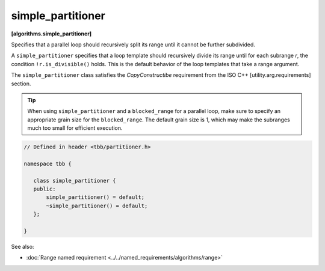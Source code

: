==================
simple_partitioner
==================
**[algorithms.simple_partitioner]**

Specifies that a parallel loop should recursively split its range until it cannot be further subdivided.

A ``simple_partitioner`` specifies that a loop template should recursively divide its range
until for each subrange *r*, the condition ``!r.is_divisible()`` holds.
This is the default behavior of the loop templates that take a range argument.

The ``simple_partitioner`` class satisfies the *CopyConstructibe* requirement from the ISO C++ [utility.arg.requirements] section.

.. tip::

   When using ``simple_partitioner`` and a ``blocked_range`` for a parallel loop,
   make sure to specify an appropriate grain size for the ``blocked_range``.
   The default grain size is 1, which may make the subranges much too small for efficient execution.

.. code:: cpp

    // Defined in header <tbb/partitioner.h>

    namespace tbb {

       class simple_partitioner {
       public:
           simple_partitioner() = default;
           ~simple_partitioner() = default;
       };

    }

See also:

* :doc:`Range named requirement <../../named_requirements/algorithms/range>`

